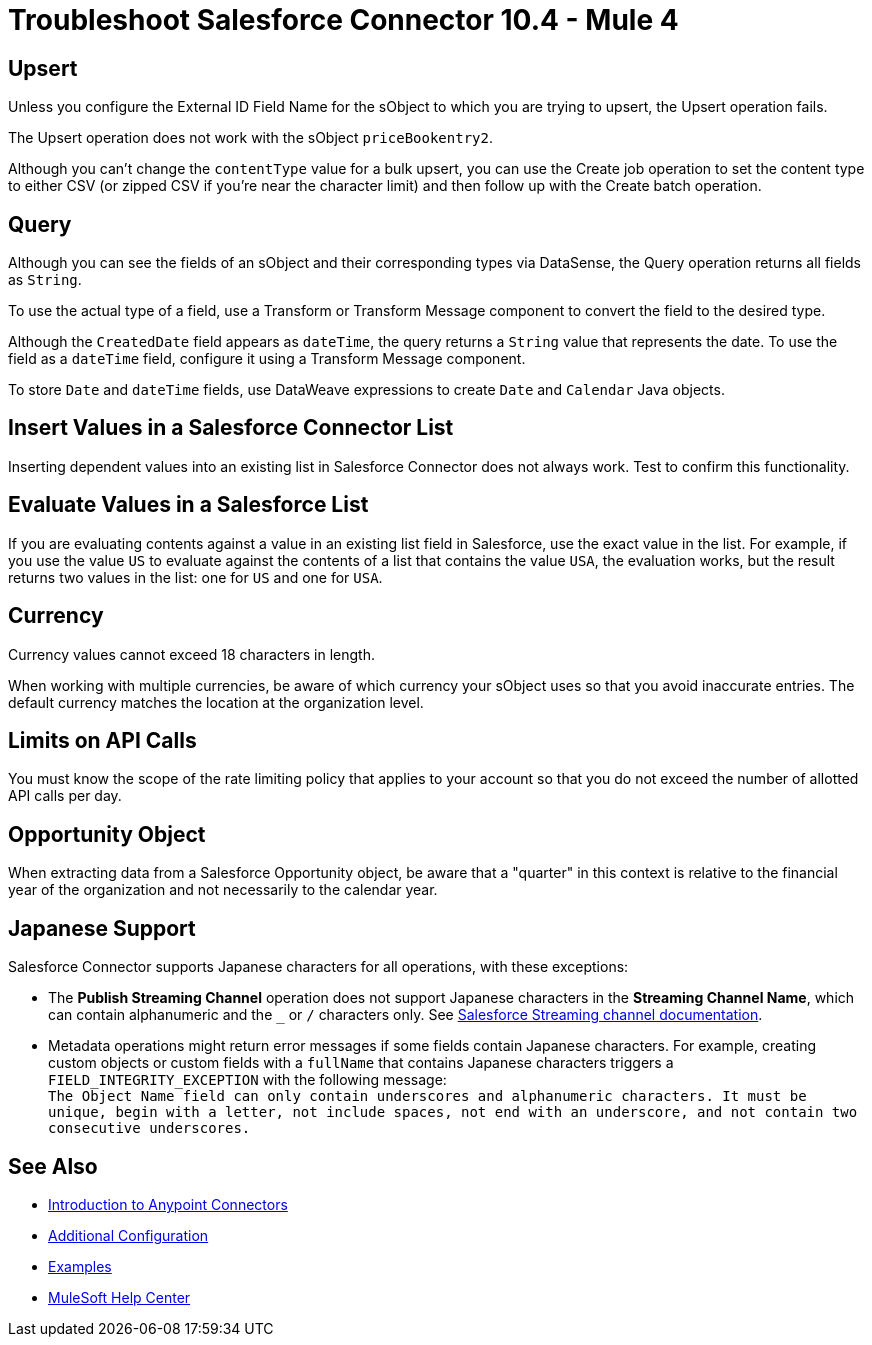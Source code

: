 = Troubleshoot Salesforce Connector 10.4 - Mule 4



== Upsert

Unless you configure the External ID Field Name for the sObject to which you are trying to upsert, the Upsert operation fails.

The Upsert operation does not work with the sObject `priceBookentry2`.

Although you can't change the `contentType` value for a bulk upsert, you can use the Create job operation to set the content type to either CSV (or zipped CSV if you're near the character limit) and then follow up with the Create batch operation.

== Query

Although you can see the fields of an sObject and their corresponding types via DataSense, the Query operation returns all fields as `String`.

To use the actual type of a field, use a Transform or Transform Message component to convert the field to the desired type.

Although the `CreatedDate` field appears as `dateTime`, the query returns a `String` value that represents the date. To use the field as a `dateTime` field, configure it using a Transform Message component.

To store `Date` and `dateTime` fields, use DataWeave expressions to create `Date` and `Calendar` Java objects.

== Insert Values in a Salesforce Connector List

Inserting dependent values into an existing list in Salesforce Connector does not always work. Test to confirm this functionality.

== Evaluate Values in a Salesforce List

If you are evaluating contents against a value in an existing list field in Salesforce, use the exact value in the list. For example, if you use the value `US` to evaluate against the contents of a list that contains the value `USA`, the evaluation works, but the result returns two values in the  list: one for `US` and one for `USA`.

== Currency

Currency values cannot exceed 18 characters in length.

When working with multiple currencies, be aware of which currency your sObject uses so that you avoid inaccurate entries. The default currency matches the location at the organization level.

== Limits on API Calls

You must know the scope of the rate limiting policy that applies to your account so that you do not exceed the number of allotted API calls per day.

== Opportunity Object

When extracting data from a Salesforce Opportunity object, be aware that a "quarter" in this context is relative to the financial year of the organization and not necessarily to the calendar year.

== Japanese Support

Salesforce Connector supports Japanese characters for all operations, with these exceptions:

* The *Publish Streaming Channel* operation does not support Japanese characters in the *Streaming Channel Name*, which can contain alphanumeric and the `&#95;` or `/` characters only. See https://developer.salesforce.com/docs/atlas.en-us.228.0.object_reference.meta/object_reference/sforce_api_objects_streamingchannel.htm[Salesforce Streaming channel documentation].

* Metadata operations might return error messages if some fields contain Japanese characters. For example, creating custom objects or custom fields with a `fullName` that contains Japanese characters triggers a `FIELD_INTEGRITY_EXCEPTION` with the following message: +
`The Object Name field can only contain underscores and alphanumeric characters. It must be unique, begin with a letter, not include spaces, not end with an underscore, and not contain two consecutive underscores.` 

== See Also

* xref:connectors::introduction/introduction-to-anypoint-connectors.adoc[Introduction to Anypoint Connectors]
* xref:salesforce-connector-config-topics.adoc[Additional Configuration]
* xref:salesforce-connector-examples.adoc[Examples]
* https://help.mulesoft.com[MuleSoft Help Center]
